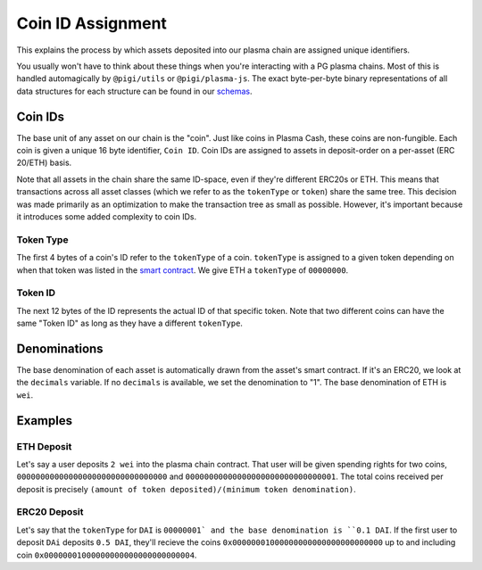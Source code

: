 ==================
Coin ID Assignment
==================
This explains the process by which assets deposited into our plasma chain are assigned unique identifiers.

You usually won't have to think about these things when you're interacting with a PG plasma chains.
Most of this is handled automagically by ``@pigi/utils`` or ``@pigi/plasma-js``.
The exact byte-per-byte binary representations of all data structures for each structure can be found in our schemas_.

Coin IDs
========
The base unit of any asset on our chain is the "coin".
Just like coins in Plasma Cash, these coins are non-fungible.
Each coin is given a unique 16 byte identifier, ``Coin ID``.
Coin IDs are assigned to assets in deposit-order on a per-asset (ERC 20/ETH) basis.

Note that all assets in the chain share the same ID-space, even if they're different ERC20s or ETH.
This means that transactions across all asset classes (which we refer to as the ``tokenType`` or ``token``) share the same tree.
This decision was made primarily as an optimization to make the transaction tree as small as possible.
However, it's important because it introduces some added complexity to coin IDs.

Token Type
----------
The first 4 bytes of a coin's ID refer to the ``tokenType`` of a coin.
``tokenType`` is assigned to a given token depending on when that token was listed in the `smart contract`_.
We give ETH a ``tokenType`` of ``00000000``.

Token ID
--------
The next 12 bytes of the ID represents the actual ID of that specific token.
Note that two different coins can have the same "Token ID" as long as they have a different ``tokenType``. 

Denominations
=============
The base denomination of each asset is automatically drawn from the asset's smart contract.
If it's an ERC20, we look at the ``decimals`` variable. 
If no ``decimals`` is available, we set the denomination to "1".
The base denomination of ETH is ``wei``.

Examples
========

ETH Deposit
-----------
Let's say a user deposits ``2 wei`` into the plasma chain contract.
That user will be given spending rights for two coins, ``00000000000000000000000000000000`` and ``00000000000000000000000000000001``.
The total coins received per deposit is precisely ``(amount of token deposited)/(minimum token denomination)``.

ERC20 Deposit
-------------
Let's say that the ``tokenType`` for ``DAI`` is ``00000001` and the base denomination is ``0.1 DAI``.
If the first user to deposit ``DAi`` deposits ``0.5 DAI``, they'll recieve the coins ``0x00000001000000000000000000000000`` up to and including coin ``0x00000001000000000000000000000004``.

.. _schemas: https://github.com/plasma-group/plasma-utils/tree/master/src/serialization/schemas
.. _smart contract: https://github.com/plasma-group/plasma-contracts/blob/master/contracts/PlasmaChain.vy
